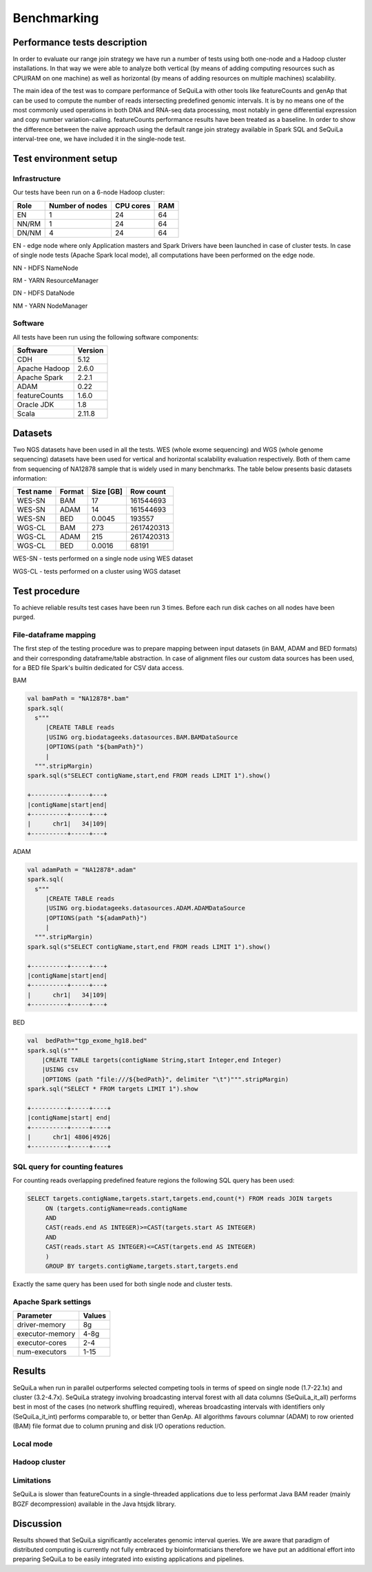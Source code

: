 
Benchmarking
=============


Performance tests description
#############################
In order to evaluate our range join strategy we have run a number of tests using both one-node and a Hadoop cluster
installations. In that way we were able to analyze both vertical (by means of adding computing resources such as CPU/RAM on one machine)
as well as horizontal (by means of adding resources on multiple machines) scalability.

The main idea of the test was to compare performance of SeQuiLa with other tools like featureCounts and genAp that can be used
to compute the number of reads intersecting predefined genomic intervals. It is by no means one of the most commonly used operations
in both DNA and RNA-seq data processing, most notably in gene differential expression and copy number variation-calling.
featureCounts performance results have been treated as a baseline. In order to show the difference between the naive approach using the
default range join strategy available in Spark SQL and SeQuiLa interval-tree one, we have included it in the single-node test.


Test environment setup
######################

Infrastructure
**************

Our tests have been run on a 6-node Hadoop cluster:

======  =============== =========   ===
Role    Number of nodes CPU cores   RAM
======  =============== =========   ===
EN              1           24      64
NN/RM           1           24      64
DN/NM           4           24      64
======  =============== =========   ===

EN - edge node where only Application masters and Spark Drivers have been launched in case of cluster tests.
In case of single node tests (Apache Spark local mode), all computations have been performed on the edge node.

NN - HDFS NameNode

RM - YARN ResourceManager

DN - HDFS DataNode

NM - YARN NodeManager


Software
********
All tests have been run using the following software components:

=============   =======
Software        Version
=============   =======
CDH             5.12
Apache Hadoop   2.6.0
Apache Spark    2.2.1
ADAM            0.22
featureCounts   1.6.0
Oracle JDK      1.8
Scala           2.11.8
=============   =======


Datasets
########
Two NGS datasets have been used in all the tests.
WES (whole exome sequencing) and WGS (whole genome sequencing) datasets have been used for vertical and horizontal scalability
evaluation respectively. Both of them came from sequencing of NA12878 sample that is widely used in many benchmarks.
The table below presents basic datasets information:

=========   ======  =========    ==========
Test name   Format  Size [GB]    Row count
=========   ======  =========    ==========
WES-SN      BAM     17           161544693
WES-SN      ADAM    14           161544693
WES-SN      BED     0.0045       193557
WGS-CL      BAM     273          2617420313
WGS-CL      ADAM    215          2617420313
WGS-CL      BED     0.0016       68191
=========   ======  =========    ==========

WES-SN - tests performed on a single node using WES dataset

WGS-CL - tests performed on a cluster using WGS dataset


Test procedure
##############
To achieve reliable results test cases have been run 3 times.
Before each run disk caches on all nodes have been purged.

File-dataframe mapping
***********************

The first step of the testing procedure was to prepare mapping between input datasets (in BAM, ADAM and BED formats)  and
their corresponding dataframe/table abstraction. In case of alignment files our custom data sources has been used, for a BED file Spark's builtin dedicated
for CSV data access.


BAM

.. code-block:: scala

    val bamPath = "NA12878*.bam"
    spark.sql(
      s"""
         |CREATE TABLE reads
         |USING org.biodatageeks.datasources.BAM.BAMDataSource
         |OPTIONS(path "${bamPath}")
         |
      """.stripMargin)
    spark.sql(s"SELECT contigName,start,end FROM reads LIMIT 1").show()

    +----------+-----+---+
    |contigName|start|end|
    +----------+-----+---+
    |      chr1|   34|109|
    +----------+-----+---+


ADAM

.. code-block:: scala

    val adamPath = "NA12878*.adam"
    spark.sql(
      s"""
         |CREATE TABLE reads
         |USING org.biodatageeks.datasources.ADAM.ADAMDataSource
         |OPTIONS(path "${adamPath}")
         |
      """.stripMargin)
    spark.sql(s"SELECT contigName,start,end FROM reads LIMIT 1").show()

    +----------+-----+---+
    |contigName|start|end|
    +----------+-----+---+
    |      chr1|   34|109|
    +----------+-----+---+

BED

.. code-block:: scala

    val  bedPath="tgp_exome_hg18.bed"
    spark.sql(s"""
        |CREATE TABLE targets(contigName String,start Integer,end Integer)
        |USING csv
        |OPTIONS (path "file:///${bedPath}", delimiter "\t")""".stripMargin)
    spark.sql("SELECT * FROM targets LIMIT 1").show

    +----------+-----+----+
    |contigName|start| end|
    +----------+-----+----+
    |      chr1| 4806|4926|
    +----------+-----+----+





SQL query for counting features
*******************************

For counting reads overlapping predefined feature regions the following SQL query has been used:

.. code-block:: sql

    SELECT targets.contigName,targets.start,targets.end,count(*) FROM reads JOIN targets
         ON (targets.contigName=reads.contigName
         AND
         CAST(reads.end AS INTEGER)>=CAST(targets.start AS INTEGER)
         AND
         CAST(reads.start AS INTEGER)<=CAST(targets.end AS INTEGER)
         )
         GROUP BY targets.contigName,targets.start,targets.end

Exactly the same query has been used for both single node and cluster tests.


Apache Spark settings
*********************

=============== ======
Parameter       Values
=============== ======
driver-memory    8g
executor-memory  4-8g
executor-cores   2-4
num-executors    1-15
=============== ======

Results
#######
SeQuiLa when run in parallel outperforms selected competing tools in terms of speed on single node (1.7-22.1x) and cluster (3.2-4.7x).
SeQuiLa strategy involving broadcasting interval forest with all data columns (SeQuiLa_it_all) performs best
in most of the cases (no network shuffling required), whereas broadcasting intervals with identifiers only (SeQuiLa_it_int)
performs comparable to, or better than GenAp.
All algorithms favours columnar (ADAM) to row oriented (BAM) file format due to column pruning and disk I/O operations reduction.


Local mode
**********

.. image:: local.*


Hadoop cluster
**************

.. image:: cluster.*


Limitations
***********

SeQuiLa is slower than featureCounts in a single-threaded applications due to less performat Java BAM reader (mainly BGZF decompression) available
in the Java htsjdk library.

Discussion
##########
Results showed that SeQuiLa significantly accelerates  genomic interval queries.
We are aware that paradigm of distributed computing is currently not fully embraced by bioinformaticians therefore we have put
an additional effort into preparing SeQuiLa to be easily integrated into existing applications and pipelines.

